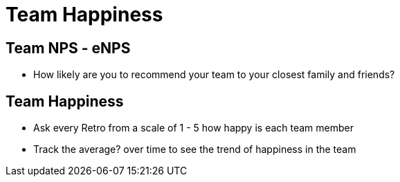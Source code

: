 = Team Happiness

== Team NPS - eNPS
* How likely are you to recommend your team to your closest family and friends?

== Team Happiness
* Ask every Retro from a scale of 1 - 5 how happy is each team member
* Track the average? over time to see the trend of happiness in the team